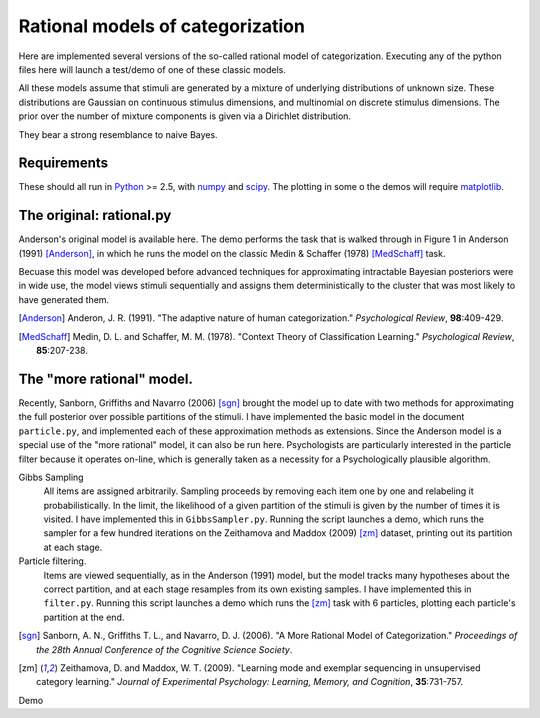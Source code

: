 
Rational models of categorization
=================================

Here are implemented several versions of the so-called rational model of
categorization. Executing any of the python files here will launch a test/demo
of one of these classic models.

All these models assume that stimuli are generated by a mixture of underlying
distributions of unknown size. These distributions are Gaussian on continuous
stimulus dimensions, and multinomial on discrete stimulus dimensions. The prior
over the number of mixture components is given via a Dirichlet distribution.

They bear a strong resemblance to naive Bayes.

Requirements
------------
These should all run in `Python`_ >= 2.5, with `numpy`_ and `scipy`_. The
plotting in some o the demos will require `matplotlib`_.

.. _Python: http://www.python.org
.. _numpy: http://www.numpy.org
.. _scipy: http://www.scipy.org
.. _matplotlib: http://matplotlib.sourceforge.net


The original: rational.py
-------------------------
Anderson's original model is available here. The demo performs the task that is
walked through in Figure 1 in Anderson (1991) [Anderson]_, in which he runs the model on
the classic Medin & Schaffer (1978) [MedSchaff]_ task.

Becuase this model was developed before advanced techniques for approximating
intractable Bayesian posteriors were in wide use, the model views stimuli
sequentially and assigns them deterministically to the cluster that was most
likely to have generated them.

.. [Anderson] Anderon, J. R. (1991). "The adaptive nature of human
   categorization." *Psychological Review*, **98**:409-429.

.. [MedSchaff] Medin, D. L. and Schaffer, M. M. (1978). "Context
   Theory of Classification Learning." *Psychological Review*, **85**:207-238.


The "more rational" model.
--------------------------
Recently, Sanborn, Griffiths and Navarro (2006) [sgn]_ brought the model up to
date with two methods for approximating the full posterior over possible
partitions of the stimuli. I have implemented the basic model in the document
``particle.py``, and implemented each of these approximation methods as
extensions. Since the Anderson model is a special use of the "more rational"
model, it can also be run here. Psychologists are particularly interested in
the particle filter because it operates on-line, which is generally taken as a
necessity for a Psychologically plausible algorithm.

Gibbs Sampling 
    All items are assigned arbitrarily. Sampling proceeds by removing each item
    one by one and relabeling it probabilistically. In the limit, the
    likelihood of a given partition of the stimuli is given by the number of
    times it is visited. I have implemented this in ``GibbsSampler.py``.
    Running the script launches a demo, which runs the sampler for a few
    hundred iterations on the Zeithamova and Maddox (2009) [zm]_ dataset,
    printing out its partition at each stage.
    
Particle filtering.
    Items are viewed sequentially, as in the Anderson (1991) model, but the
    model tracks many hypotheses about the correct partition, and at each stage
    resamples from its own existing samples. I have implemented this in
    ``filter.py``. Running this script launches a demo which runs the [zm]_
    task with 6 particles, plotting each particle's partition at the end.

.. [sgn] Sanborn, A. N., Griffiths T. L., and Navarro, D. J. (2006).
   "A More Rational Model of Categorization." *Proceedings of the 28th Annual
   Conference of the Cognitive Science Society*.

.. [zm] Zeithamova, D. and Maddox, W. T. (2009). "Learning mode and exemplar
   sequencing in unsupervised category learning." *Journal of Experimental
   Psychology: Learning, Memory, and Cognition*, **35**:731-757.

Demo
